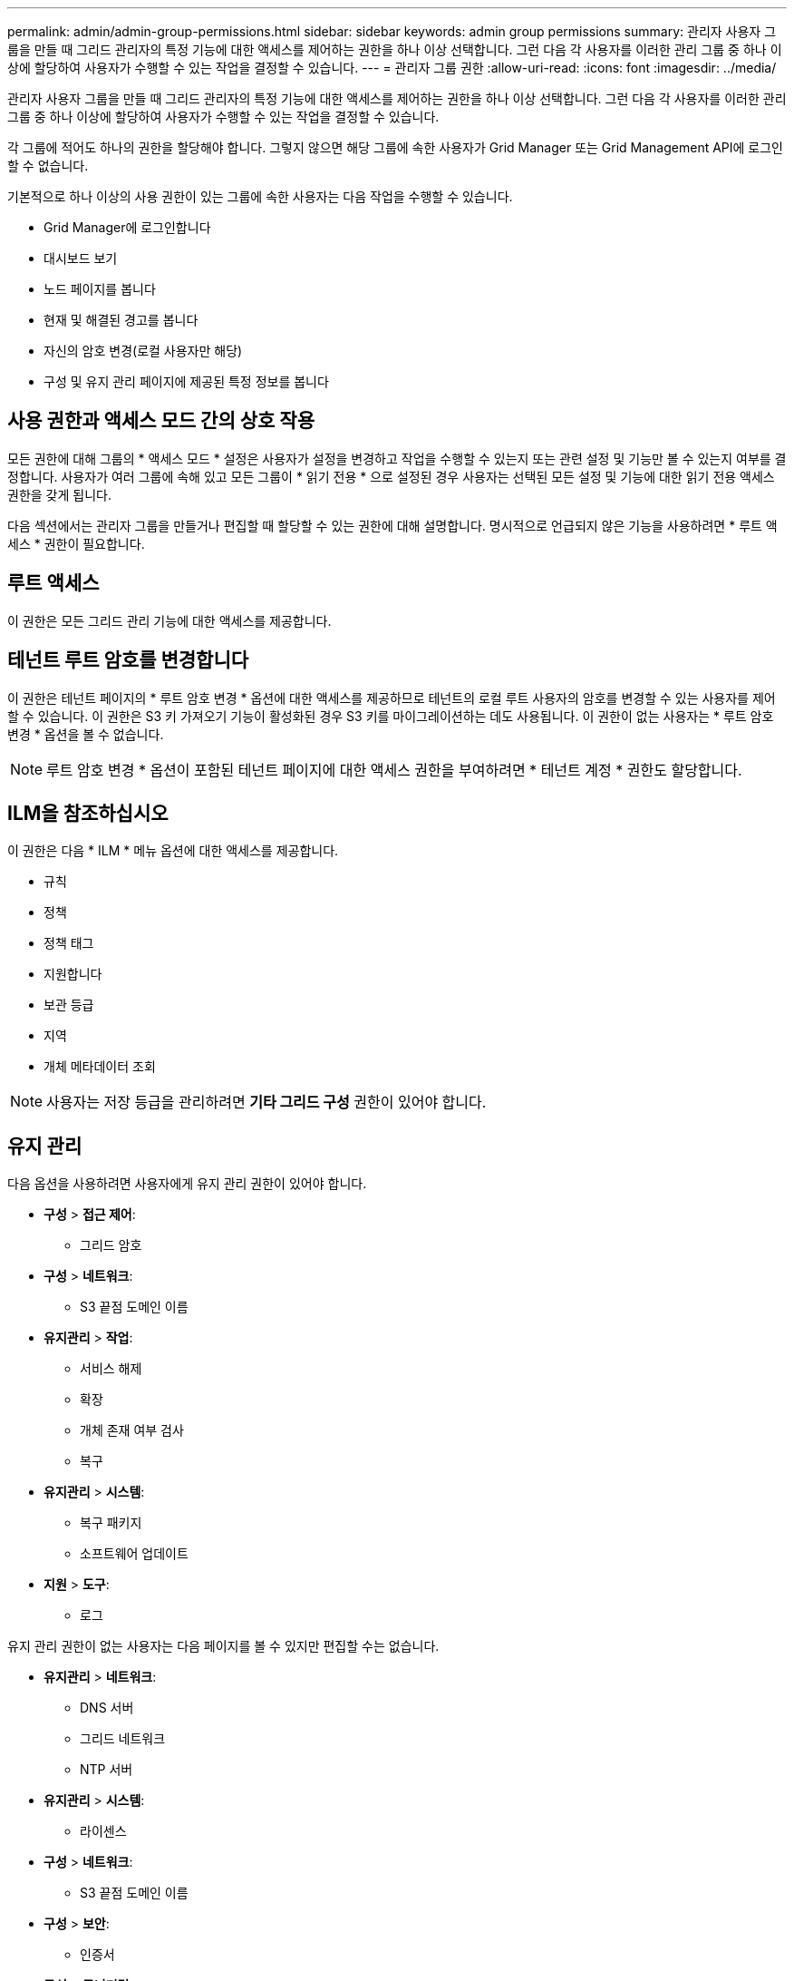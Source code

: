 ---
permalink: admin/admin-group-permissions.html 
sidebar: sidebar 
keywords: admin group permissions 
summary: 관리자 사용자 그룹을 만들 때 그리드 관리자의 특정 기능에 대한 액세스를 제어하는 권한을 하나 이상 선택합니다. 그런 다음 각 사용자를 이러한 관리 그룹 중 하나 이상에 할당하여 사용자가 수행할 수 있는 작업을 결정할 수 있습니다. 
---
= 관리자 그룹 권한
:allow-uri-read: 
:icons: font
:imagesdir: ../media/


[role="lead"]
관리자 사용자 그룹을 만들 때 그리드 관리자의 특정 기능에 대한 액세스를 제어하는 권한을 하나 이상 선택합니다. 그런 다음 각 사용자를 이러한 관리 그룹 중 하나 이상에 할당하여 사용자가 수행할 수 있는 작업을 결정할 수 있습니다.

각 그룹에 적어도 하나의 권한을 할당해야 합니다. 그렇지 않으면 해당 그룹에 속한 사용자가 Grid Manager 또는 Grid Management API에 로그인할 수 없습니다.

기본적으로 하나 이상의 사용 권한이 있는 그룹에 속한 사용자는 다음 작업을 수행할 수 있습니다.

* Grid Manager에 로그인합니다
* 대시보드 보기
* 노드 페이지를 봅니다
* 현재 및 해결된 경고를 봅니다
* 자신의 암호 변경(로컬 사용자만 해당)
* 구성 및 유지 관리 페이지에 제공된 특정 정보를 봅니다




== 사용 권한과 액세스 모드 간의 상호 작용

모든 권한에 대해 그룹의 * 액세스 모드 * 설정은 사용자가 설정을 변경하고 작업을 수행할 수 있는지 또는 관련 설정 및 기능만 볼 수 있는지 여부를 결정합니다. 사용자가 여러 그룹에 속해 있고 모든 그룹이 * 읽기 전용 * 으로 설정된 경우 사용자는 선택된 모든 설정 및 기능에 대한 읽기 전용 액세스 권한을 갖게 됩니다.

다음 섹션에서는 관리자 그룹을 만들거나 편집할 때 할당할 수 있는 권한에 대해 설명합니다. 명시적으로 언급되지 않은 기능을 사용하려면 * 루트 액세스 * 권한이 필요합니다.



== 루트 액세스

이 권한은 모든 그리드 관리 기능에 대한 액세스를 제공합니다.



== 테넌트 루트 암호를 변경합니다

이 권한은 테넌트 페이지의 * 루트 암호 변경 * 옵션에 대한 액세스를 제공하므로 테넌트의 로컬 루트 사용자의 암호를 변경할 수 있는 사용자를 제어할 수 있습니다. 이 권한은 S3 키 가져오기 기능이 활성화된 경우 S3 키를 마이그레이션하는 데도 사용됩니다. 이 권한이 없는 사용자는 * 루트 암호 변경 * 옵션을 볼 수 없습니다.


NOTE: 루트 암호 변경 * 옵션이 포함된 테넌트 페이지에 대한 액세스 권한을 부여하려면 * 테넌트 계정 * 권한도 할당합니다.



== ILM을 참조하십시오

이 권한은 다음 * ILM * 메뉴 옵션에 대한 액세스를 제공합니다.

* 규칙
* 정책
* 정책 태그
* 지원합니다
* 보관 등급
* 지역
* 개체 메타데이터 조회



NOTE: 사용자는 저장 등급을 관리하려면 *기타 그리드 구성* 권한이 있어야 합니다.



== 유지 관리

다음 옵션을 사용하려면 사용자에게 유지 관리 권한이 있어야 합니다.

* *구성* > *접근 제어*:
+
** 그리드 암호


* *구성* > *네트워크*:
+
** S3 끝점 도메인 이름


* *유지관리* > *작업*:
+
** 서비스 해제
** 확장
** 개체 존재 여부 검사
** 복구


* *유지관리* > *시스템*:
+
** 복구 패키지
** 소프트웨어 업데이트


* *지원* > *도구*:
+
** 로그




유지 관리 권한이 없는 사용자는 다음 페이지를 볼 수 있지만 편집할 수는 없습니다.

* *유지관리* > *네트워크*:
+
** DNS 서버
** 그리드 네트워크
** NTP 서버


* *유지관리* > *시스템*:
+
** 라이센스


* *구성* > *네트워크*:
+
** S3 끝점 도메인 이름


* *구성* > *보안*:
+
** 인증서


* *구성* > *모니터링*:
+
** 감사 및 syslog 서버






== 알림을 관리합니다

이 권한은 알림 관리 옵션에 대한 액세스를 제공합니다. 사용자는 이 권한을 가지고 있어야 Silence, 경고 알림 및 경고 규칙을 관리할 수 있습니다.



== 메트릭 쿼리

이 권한은 다음에 대한 액세스를 제공합니다.

* *지원* > *도구* > *측정항목* 페이지
* Grid Management API의 * Metrics * 섹션을 사용하여 맞춤형 Prometheus 메트릭 쿼리를 수행합니다
* 메트릭이 포함된 Grid Manager 대시보드 카드




== 개체 메타데이터 조회

이 권한은 * ILM * > * 개체 메타데이터 조회 * 페이지에 대한 액세스를 제공합니다.



== 기타 그리드 구성

이 권한은 다음과 같은 추가 그리드 구성 옵션에 대한 액세스를 제공합니다.

* * ILM *:
+
** 보관 등급


* *구성* > *시스템*:
* *지원* > *기타*:
+
** 링크 비용






== 스토리지 어플라이언스 관리자

이 권한은 다음을 제공합니다.

* 그리드 관리자를 통해 스토리지 어플라이언스에서 E-Series SANtricity System Manager에 액세스할 수 있습니다.
* 이러한 작업을 지원하는 어플라이언스에 대한 드라이브 관리 탭에서 문제 해결 및 유지 관리 작업을 수행하는 기능.




== 테넌트 계정

이 권한은 다음 기능을 제공합니다.

* 테넌트 페이지에 액세스하여 테넌트 계정을 생성, 편집 및 제거할 수 있습니다
* 기존 트래픽 분류 정책을 봅니다
* 테넌트 세부 정보가 포함된 Grid Manager 대시보드 카드를 봅니다

